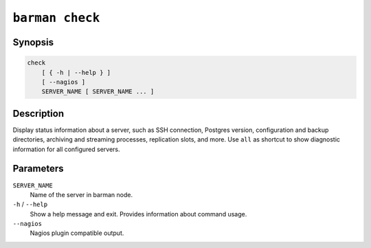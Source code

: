 .. _commands-barman-check:

``barman check``
""""""""""""""""

Synopsis
^^^^^^^^

.. code-block:: text
    
    check
        [ { -h | --help } ]
        [ --nagios ]
        SERVER_NAME [ SERVER_NAME ... ]

Description
^^^^^^^^^^^

Display status information about a server, such as SSH connection, Postgres version,
configuration and backup directories, archiving and streaming processes, replication
slots, and more. Use ``all`` as shortcut to show diagnostic information for all
configured servers.

Parameters
^^^^^^^^^^

``SERVER_NAME``
    Name of the server in barman node.

``-h`` / ``--help``
    Show a help message and exit. Provides information about command usage.

``--nagios``
    Nagios plugin compatible output.

.. only:: man

    Shortcuts
    ^^^^^^^^^

    Use shortcuts instead of ``SERVER_NAME``.

    .. list-table::
        :widths: 25 100
        :header-rows: 1
    
        * - **Shortcut**
          - **Description**
        * - **all**
          - All available servers
